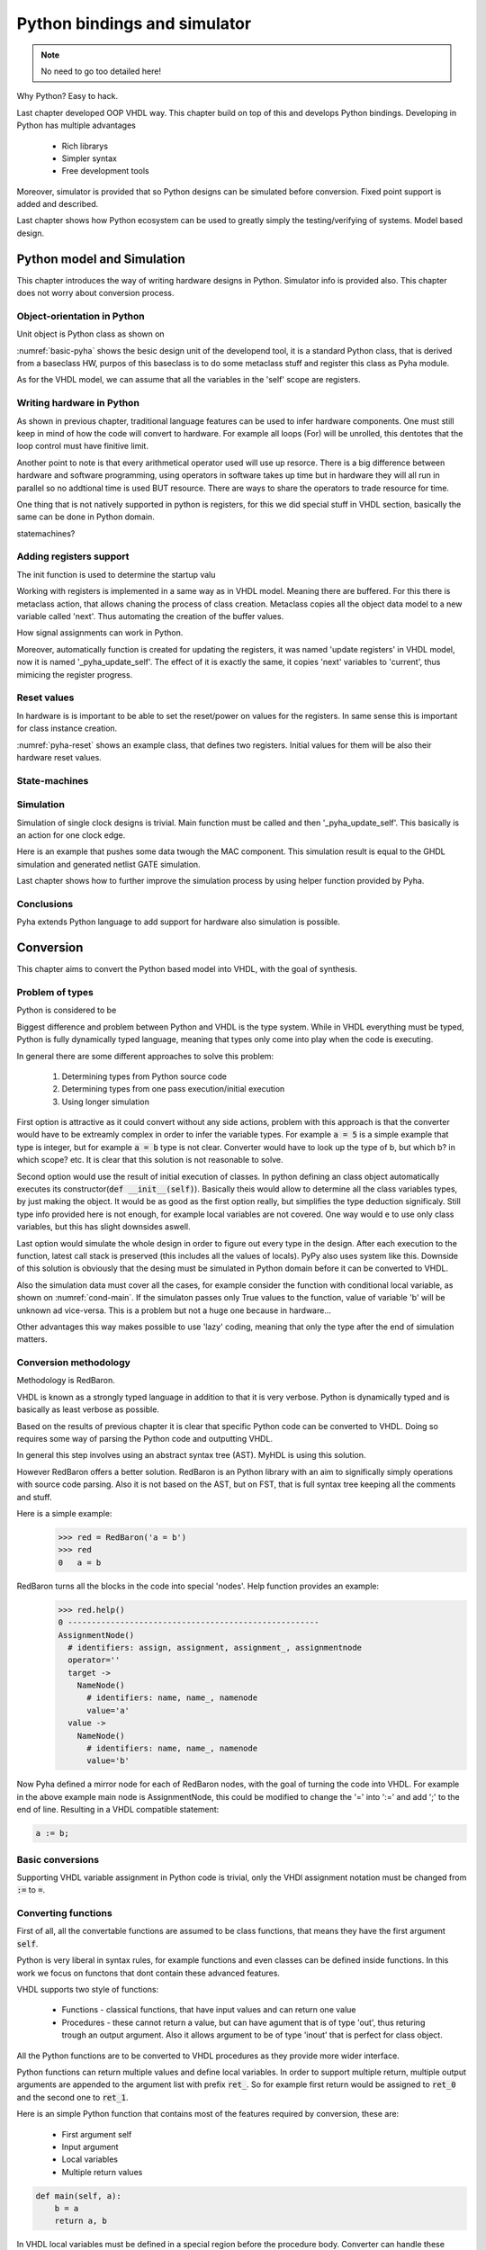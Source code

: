 Python bindings and simulator
=============================


.. note:: No need to go too detailed here!

Why Python? Easy to hack.

Last chapter developed OOP VHDL way. This chapter build on top of this and develops Python bindings.
Developing in Python has multiple advantages

    - Rich librarys
    - Simpler syntax
    - Free development tools

Moreover, simulator is provided that so Python designs can be simulated before conversion.
Fixed point support is added and described.

Last chapter shows how Python ecosystem can be used to greatly simply the testing/verifying of systems.
Model based design.

Python model and Simulation
---------------------------

This chapter introduces the way of writing hardware designs in Python. Simulator info is provided also.
This chapter does not worry about conversion process.

Object-orientation in Python
~~~~~~~~~~~~~~~~~~~~~~~~~~~~

Unit object is Python class as shown on

.. code-block:: python
   :caption: Basic Pyha unit
   :name: basic-pyha

    class SimpleClass:
        def __init__(self, coef):
            self.coef = coef

        def main(self, input):
            pass


:numref:`basic-pyha` shows the besic design unit of the developend tool, it is a standard Python class, that is derived
from a baseclass HW, purpos of this baseclass is to do some metaclass stuff and register this class as Pyha module.

As for the VHDL model, we can assume that all the variables in the 'self' scope are registers.


Writing hardware in Python
~~~~~~~~~~~~~~~~~~~~~~~~~~

As shown in previous chapter, traditional language features can be used to infer hardware components.
One must still keep in mind of how the code will convert to hardware. For example all loops (For) will be unrolled,
this dentotes that the loop control must have finitive limit.

Another point to note is that every arithmetical operator used will use up resorce. There is a big difference between
hardware and software programming, using operators in software takes up time but in hardware they will all run in parallel
so no addtional time is used BUT resource. There are ways to share the operators to trade resource for time.

One thing that is not natively supported in python is registers, for this we did special stuff in VHDL section,
basically the same can be done in Python domain.

statemachines?

Adding registers support
~~~~~~~~~~~~~~~~~~~~~~~~

The init function is used to determine the startup valu

Working with registers is implemented in a same way as in VHDL model. Meaning there are buffered.
For this there is metaclass action, that allows chaning the process of class creation.
Metaclass copies all the object data model to a new variable called 'next'. Thus automating the creation
of the buffer values.

How signal assignments can work in Python.

Moreover, automatically function is created for updating the registers, it was named 'update registers' in VHDL
model, now it is named '_pyha_update_self'. The effect of it is exactly the same, it copies 'next' variables
to 'current', thus mimicing the register progress.


Reset values
~~~~~~~~~~~~

In hardware is is important to be able to set the reset/power on values for the registers. In same sense this is
important for class instance creation.


.. code-block:: python
   :caption: Reset example
   :name: pyha-reset

    class SimpleClass(HW):
        def __init__(self):
            self.reg0 = 123
            self.reg1 = 321

:numref:`pyha-reset` shows an example class, that defines two registers. Initial values for them will be also their
hardware reset values.

State-machines
~~~~~~~~~~~~~~



Simulation
~~~~~~~~~~

Simulation of single clock designs is trivial. Main function must be called and then '_pyha_update_self'. This
basically is an action for one clock edge.

Here is an example that pushes some data twough the MAC component. This simulation result is equal to
the GHDL simulation and generated netlist GATE simulation.

.. todo:: add fixed point type here? rather keep separte? Convertable subset?

Last chapter shows how to further improve the simulation process by using helper function provided by Pyha.

Conclusions
~~~~~~~~~~~

Pyha extends Python language to add support for hardware also simulation is possible.


Conversion
----------

This chapter aims to convert the Python based model into VHDL, with the goal of synthesis.


Problem of types
~~~~~~~~~~~~~~~~

Python is considered to be

Biggest difference and problem between Python and VHDL is the type system.
While in VHDL everything must be typed, Python is fully dynamically typed language, meaning that
types only come into play when the code is executing.


In general there are some different approaches to solve this problem:

    #. Determining types from Python source code
    #. Determining types from one pass execution/initial execution
    #. Using longer simulation

First option is attractive as it could convert without any side actions, problem with this approach is that
the converter would have to be extreamly complex in order to infer the variable types. For example :code:`a = 5` is a
simple example that type is integer, but for example :code:`a = b` type is not clear. Converter would have to look up the type
of b, but which b? in which scope? etc. It is clear that this solution is not reasonable to solve.

Second option would use the result of initial execution of classes. In python defining an class object automatically
executes its constructor(:code:`def __init__(self)`). Basically theis would allow to determine all the class variables
types, by just making the object. It would be as good as the first option really, but simplifies the type deduction significaly.
Still type info provided here is not enough, for example local variables are not covered. One way would e to use only
class variables, but this has slight downsides aswell.

Last option would simulate the whole design in order to figure out every type in the design. After each execution to the
function, latest call stack is preserved (this includes all the values of locals). PyPy also uses system like this.
Downside of this solution is obviously that the desing must be simulated in Python domain before it can be converted to
VHDL.

Also the simulation data must cover all the cases, for example consider the function with conditional local variable,
as shown on :numref:`cond-main`. If the simulaton passes only True values to the function, value of variable 'b' will
be unknown ad vice-versa. This is a problem but not a huge one because in hardware...

.. code-block:: python
    :caption: Type problems
    :name: cond-main

    def main(c):
        if c:
            a = 0
        else:
            b = False

Other advantages this way makes possible to use 'lazy' coding, meaning that only the type after the end of simulation
matters.


Conversion methodology
~~~~~~~~~~~~~~~~~~~~~~

Methodology is RedBaron.

VHDL is known as a strongly typed language in addition to that it is very verbose.
Python is dynamically typed and is basically as least verbose as possible.

Based on the results of previous chapter it is clear that specific Python code can be converted to VHDL.
Doing so requires some way of parsing the Python code and outputting VHDL.

In general this step involves using an abstract syntax tree (AST). MyHDL is using this solution.

However RedBaron offers a better solution. RedBaron is an Python library with an aim to significally simply
operations with source code parsing. Also it is not based on the AST, but on FST, that is full syntax tree
keeping all the comments and stuff.

Here is a simple example:
    >>> red = RedBaron('a = b')
    >>> red
    0   a = b

RedBaron turns all the blocks in the code into special 'nodes'. Help function provides an example:
    >>> red.help()
    0 -----------------------------------------------------
    AssignmentNode()
      # identifiers: assign, assignment, assignment_, assignmentnode
      operator=''
      target ->
        NameNode()
          # identifiers: name, name_, namenode
          value='a'
      value ->
        NameNode()
          # identifiers: name, name_, namenode
          value='b'


Now Pyha defined a mirror node for each of RedBaron nodes, with the goal of turning the code into VHDL.
For example in the above example main node is AssignmentNode, this could be modified to change the '=' into
':=' and add ';' to the end of line. Resulting in a VHDL compatible statement:

.. code-block:: vhdl

    a := b;


Basic conversions
~~~~~~~~~~~~~~~~~

Supporting VHDL variable assignment in Python code is trivial, only the VHDl assignment notation must be
changed from :code:`:=` to :code:`=`.


Converting functions
~~~~~~~~~~~~~~~~~~~~

First of all, all the convertable functions are assumed to be class functions, that means they have the first argument
:code:`self`.

Python is very liberal in syntax rules, for example functions and even classes can be defined inside functions.
In this work we focus on functons that dont contain these advanced features.

VHDL supports two style of functions:

    - Functions - classical functions, that have input values and can return one value
    - Procedures - these cannot return a value, but can have agument that is of type 'out', thus returing trough an output argument. Also it allows argument to be of type 'inout' that is perfect for class object.

All the Python functions are to be converted to VHDL procedures as they provide more wider interface.

Python functions can return multiple values and define local variables. In order to support multiple return,
multiple output arguments are appended to the argument list with prefix :code:`ret_`. So for example first return
would be assigned to :code:`ret_0` and the second one to :code:`ret_1`.

Here is an simple Python function that contains most of the features required by conversion, these are:

    - First argument self
    - Input argument
    - Local variables
    - Multiple return values

.. code-block:: python

    def main(self, a):
        b = a
        return a, b



.. code-block:: vhdl
    :caption: VHDL example procedure
    :name: vhdl-int-arr2
    :linenos:

    procedure main(self:inout self_t; a: integer; ret_0:out integer; ret_1:out integer) is
        variable b: integer;
    begin
        b := a;
        ret_0 := a;
        ret_1 := b;
        return;
    end procedure;

In VHDL local variables must be defined in a special region before the procedure body. Converter can handle these
caese thanks to the previously discussed types stuff.

The fact that Python functions can return into multiple variables requires and conversion on
VHDL side:

.. code-block:: python

    ret0, ret1 = self.main(b)

.. code-block:: vhdl

    main(self, b, ret_0=>ret0, ret_1=>ret1);

Converting classes
~~~~~~~~~~~~~~~~~~


Extracting the data model
^^^^^^^^^^^^^^^^^^^^^^^^^

Instances
^^^^^^^^^


Overall converting classes is simple as they consist of functions.



Types
~~~~~
This chapter gives overview of types supported by Pyha.

Integers
^^^^^^^^

Integer types and operations are supported for FPGA conversion with a couple of limitations.
First of all, Python integers have unlimited precision :cite:`pythondoc`. This requirement is impossible to meet and
because of this converted integers are assumed to be 32 bits wide.

Conversion wize, all inger objectsa are mapped to VHDL type 'integer', that implements 32 bit signed integer.
In case integer object is returned to top-module, it is converted to 'std_logic_vector(31 downto 0)'.

Booleans
^^^^^^^^

Booleans in Python are truth values that can either be True or False.
Booleans are fully supported for conversion.
In VHDL type 'boolean' is used. In case of top-module, it is converted to 'std_logic' type.

Floats
^^^^^^

Floating point values can be synthesized as constants only if they find a way to become fixed_point type.
Generally Pyha does not support converting floating point values, however this could be useful because floating point
values can very much be used in RTL simulation, it could be used to verify design before fixed point conversion.

Floats can be used as constants only, in coperation with Fixed point class.


User defined types / Submodules
~~~~~~~~~~~~~~~~~~~~~~~~~~~~~~~

Support for VHDl conversion is straightforward, as Pyha modules are converted into VHDL struct. So having a
submodule means just having a struct member of that module.

Lists
~~~~~
All the previously mentioned convertible types can be also used in a list form. Matching term in VHDL vocabulary is
array. The difference is that Python lists dont have a size limit, while VHDL arrays must be always constrained.
This is actually not a big problem as the final list size is already known.

VHDL being an very strictly typed language requires an definition of each array type.

For example writing  :code:`l = [1, 2]` in Python would trigger the code shown in :numref:`vhdl-int-arr`, where line 1
is a new array type definitiaon and a second line defines a variable :code:`a` of this type. Note that the elements
type is deduced from the type of first element in Python array the size of defined array is as :code:`len(l)-1`.


.. code-block:: vhdl
    :caption: VHDL conversion for integer array
    :name: vhdl-int-arr3
    :linenos:

    type integer_list_t is array (natural range <>) of integer;
    l: integer_list_t(0 to 1);

Constants? Interfaces?


Testing, debugging and verification
-----------------------------------

This chapter aims to investigate how modern software development techniques coulde be used
in design of hardware.

While MyHDL brings development to the Python world, it still requires the make of testbenches
and stuff. Pyha aimst to simplify this by providing higl level simulation functions.

Background
~~~~~~~~~~

VHDL uuendused? VUNIT VUEM?

Test-driven development / unit-tests

.. http://digitalcommons.calpoly.edu/cgi/viewcontent.cgi?article=1034&context=csse_fac

Model based development
How MyHDl and other stuffs contribute here?

Since Pyha brings the development into Python domain, it opens this whole ecosystem for writing
testing code.

Python ships with many unit-test libraries, for example PyTest, that is the main one used for
Pyha.

As far as what goes for model writing, Python comes with extensive schinetific stuff. For example
Scipy and Numpy. In addition all the GNURadio blocks have Python mappings.


Model based design, this is also called behavioral model (
.. https://books.google.ee/books?hl=en&lr=&id=XbZr8DurZYEC&oi=fnd&pg=PP1&dq=vhdl&ots=PberwiAymP&sig=zqc4BUSmFZaL3hxRilU-J9Pa_5I&redir_esc=y#v=onepage&q=vhdl&f=false)


Simplifying testing
~~~~~~~~~~~~~~~~~~~

One problem for model based designs is that the model is generally written in some higher
level language and so testing the model needs to have different tests than HDL testing. That
is one ov the problems with CocoTB.

Pyha simplifies this by providing an one function that can repeat the test on model, hardware-model, RTL
and GATE level simulations.


Ipython notebook
~~~~~~~~~~~~~~~~

Simple example of docu + test combo.
It is interactive environment for python.
Show how this can be used.


Conclusions
-----------

This chapter showed how Python OOP code can be converted into VHDL OOP code.

It is clear that Pyha provides many conveneince functions to greatly simplyfy the testing of
model based designs.
